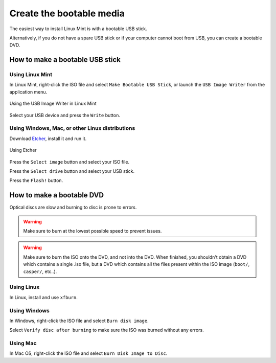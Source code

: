 Create the bootable media
=========================

The easiest way to install Linux Mint is with a bootable USB stick.

Alternatively, if you do not have a spare USB stick or if your computer cannot boot from USB, you can create a bootable DVD.

How to make a bootable USB stick
--------------------------------

Using Linux Mint
````````````````

In Linux Mint, right-click the ISO file and select ``Make Bootable USB Stick``, or launch the ``USB Image Writer`` from the application menu.

.. figure:: images/mintstick.png
    :width: 500px
    :align: center

    Using the USB Image Writer in Linux Mint

Select your USB device and press the ``Write`` button.

Using Windows, Mac, or other Linux distributions
````````````````````````````````````````````````

Download `Etcher <https://etcher.io/>`_, install it and run it.

.. figure:: images/etcher.png
    :width: 500px
    :align: center

    Using Etcher

Press the ``Select image`` button and select your ISO file.

Press the ``Select drive`` button and select your USB stick.

Press the ``Flash!`` button.


How to make a bootable DVD
--------------------------

Optical discs are slow and burning to disc is prone to errors.

.. warning::
	Make sure to burn at the lowest possible speed to prevent issues.

.. warning::
	Make sure to burn the ISO onto the DVD, and not into the DVD. When finished, you shouldn't obtain a DVD which contains a single .iso file, but a DVD which contains all the files present within the ISO image (``boot/``, ``casper/``, etc..).

Using Linux
```````````
In Linux, install and use ``xfburn``.

Using Windows
`````````````
In Windows, right-click the ISO file and select ``Burn disk image``.

Select ``Verify disc after burning`` to make sure the ISO was burned without any errors.

Using Mac
`````````
In Mac OS, right-click the ISO file and select ``Burn Disk Image to Disc``.

